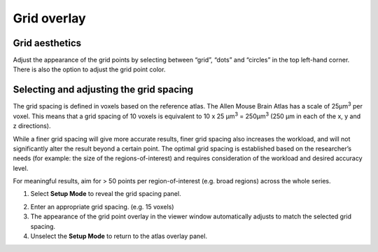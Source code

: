 **Grid overlay**
================

**Grid aesthetics** 
---------------

Adjust the appearance of the grid points by selecting between “grid”,
“dots” and “circles” in the top left-hand corner. There is also the
option to adjust the grid point color.

.. image:: vertopal_cbedec83746b4aa08b3d6abec4c06604/media/image5.png
   :width: 6.3in
   :height: 0.46806in

.. image:: vertopal_cbedec83746b4aa08b3d6abec4c06604/media/image6.png
   :width: 4.14151in
   :height: 1.66128in

**Selecting and adjusting the grid spacing** 
----------------------------------------

The grid spacing is defined in voxels based on the reference atlas. The
Allen Mouse Brain Atlas has a scale of 25µm\ :sup:`3` per voxel. This
means that a grid spacing of 10 voxels is equivalent to 10 x 25
µm\ :sup:`3` = 250µm\ :sup:`3` (250 µm in each of the x, y and z
directions).

While a finer grid spacing will give more accurate results, finer grid
spacing also increases the workload, and will not significantly
alter the result beyond a certain point. The optimal grid spacing is
established based on the researcher’s needs (for example: the size of the regions-of-interest) and requires consideration of
the workload and desired accuracy level.

For meaningful results, aim for > 50 points per region-of-interest (e.g.
broad regions) across the whole series.

1. Select **Setup Mode** to reveal the grid spacing panel.

.. image:: vertopal_cbedec83746b4aa08b3d6abec4c06604/media/image7.png
   :width: 6.06719in
   :height: 0.65339in

2. Enter an appropriate grid spacing. (e.g. 15 voxels)

3. The appearance of the grid point overlay in the viewer window
   automatically adjusts to match the selected grid spacing.

4. Unselect the **Setup Mode** to return to the atlas overlay panel. 
